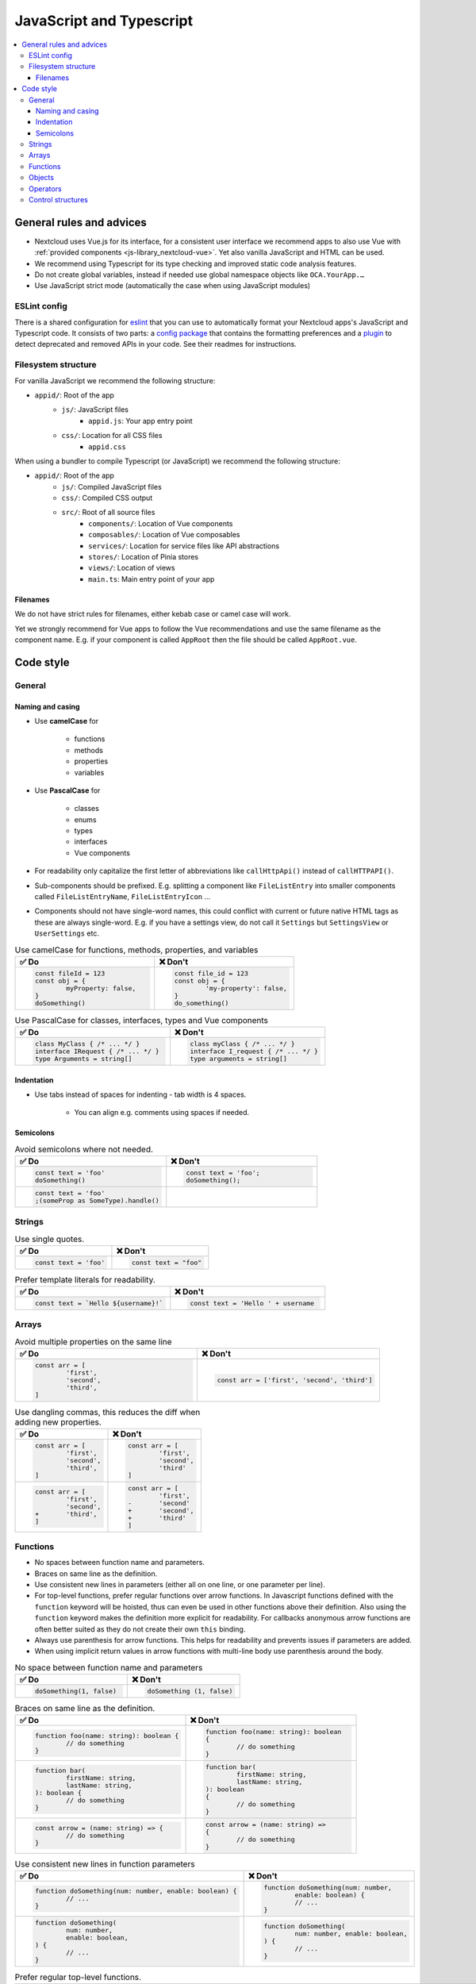 =========================
JavaScript and Typescript
=========================

.. contents::
	 :local:

General rules and advices
-------------------------

- Nextcloud uses Vue.js for its interface, for a consistent user interface we recommend apps to also use Vue with :ref:`provided components <js-library_nextcloud-vue>`.
  Yet also vanilla JavaScript and HTML can be used.
- We recommend using Typescript for its type checking and improved static code analysis features.
- Do not create global variables, instead if needed use global namespace objects like ``OCA.YourApp.…``
- Use JavaScript strict mode (automatically the case when using JavaScript modules)

ESLint config
^^^^^^^^^^^^^

There is a shared configuration for `eslint <https://eslint.org/>`_ that you can use to automatically format your Nextcloud apps's JavaScript and Typescript code.
It consists of two parts: a `config package <https://github.com/nextcloud-libraries/eslint-config>`_ that contains the formatting preferences
and a `plugin <https://github.com/nextcloud-libraries/eslint-plugin>`_ to detect deprecated and removed APIs in your code. See their readmes for instructions.

Filesystem structure
^^^^^^^^^^^^^^^^^^^^

For vanilla JavaScript we recommend the following structure:

- ``appid/``: Root of the app
	- ``js/``: JavaScript files
		- ``appid.js``: Your app entry point
	- ``css/``: Location for all CSS files
		- ``appid.css``

When using a bundler to compile Typescript (or JavaScript) we recommend the following structure:

- ``appid/``: Root of the app
	- ``js/``: Compiled JavaScript files
	- ``css/``: Compiled CSS output
	- ``src/``: Root of all source files
		- ``components/``: Location of Vue components
		- ``composables/``: Location of Vue composables
		- ``services/``: Location for service files like API abstractions
		- ``stores/``: Location of Pinia stores
		- ``views/``: Location of views
		- ``main.ts``: Main entry point of your app

Filenames
"""""""""

We do not have strict rules for filenames, either kebab case or camel case will work.

Yet we strongly recommend for Vue apps to follow the Vue recommendations and use the same filename as the component name.
E.g. if your component is called ``AppRoot`` then the file should be called ``AppRoot.vue``.

Code style
----------

General
^^^^^^^

Naming and casing
"""""""""""""""""

- Use **camelCase** for

	- functions
	- methods
	- properties
	- variables

- Use **PascalCase** for

	- classes
	- enums
	- types
	- interfaces
	- Vue components

- For readability only capitalize the first letter of abbreviations like ``callHttpApi()`` instead of ``callHTTPAPI()``.
- Sub-components should be prefixed.
  E.g. splitting a component like ``FileListEntry`` into smaller components called ``FileListEntryName``, ``FileListEntryIcon`` …
- Components should not have single-word names, this could conflict with current or future native HTML tags as these are always single-word.
  E.g. if you have a settings view, do not call it ``Settings`` but ``SettingsView`` or ``UserSettings`` etc.

.. list-table:: Use camelCase for functions, methods, properties, and variables
	:widths: 50 50
	:header-rows: 1

	* - ✅ Do
	  - ❌ Don't
	* -
		.. code-block:: javascript

			const fileId = 123
			const obj = {
				myProperty: false,
			}
			doSomething()

	  -
		.. code-block:: javascript

			const file_id = 123
			const obj = {
				'my-property': false,
			}
			do_something()

.. list-table:: Use PascalCase for classes, interfaces, types and Vue components
	:widths: 50 50
	:header-rows: 1

	* - ✅ Do
	  - ❌ Don't
	* -
		.. code-block:: javascript

			class MyClass { /* ... */ }
			interface IRequest { /* ... */ }
			type Arguments = string[]

	  -
		.. code-block:: javascript

			class myClass { /* ... */ }
			interface I_request { /* ... */ }
			type arguments = string[]

Indentation
"""""""""""

- Use tabs instead of spaces for indenting - tab width is 4 spaces.

	- You can align e.g. comments using spaces if needed.

Semicolons
""""""""""

.. list-table:: Avoid semicolons where not needed.
	:widths: 50 50
	:header-rows: 1

	* - ✅ Do
	  - ❌ Don't
	* -
		.. code-block:: javascript

			const text = 'foo'
			doSomething()

	  -
		.. code-block:: javascript

			const text = 'foo';
			doSomething();

	* -
		.. code-block:: javascript

			const text = 'foo'
			;(someProp as SomeType).handle()

	  -

Strings
^^^^^^^

.. list-table:: Use single quotes.
	:widths: 50 50
	:header-rows: 1

	* - ✅ Do
	  - ❌ Don't
	* -
		.. code-block:: javascript

			const text = 'foo'

	  -
		.. code-block:: javascript

			const text = "foo"

.. list-table:: Prefer template literals for readability.
	:widths: 50 50
	:header-rows: 1

	* - ✅ Do
	  - ❌ Don't
	* -
		.. code-block:: javascript

			const text = `Hello ${username}!`

	  -
		.. code-block:: javascript

			const text = 'Hello ' + username

Arrays
^^^^^^

.. list-table:: Avoid multiple properties on the same line
	:widths: 50 50
	:header-rows: 1

	* - ✅ Do
	  - ❌ Don't
	* -
		.. code-block:: javascript

			const arr = [
				'first',
				'second',
				'third',
			]

	  -
		.. code-block:: javascript

			const arr = ['first', 'second', 'third']

.. list-table:: Use dangling commas, this reduces the diff when adding new properties.
	:widths: 50 50
	:header-rows: 1

	* - ✅ Do
	  - ❌ Don't
	* -
		.. code-block:: javascript

			const arr = [
				'first',
				'second',
				'third',
			]

	  -
		.. code-block:: javascript

			const arr = [
				'first',
				'second',
				'third'
			]
	* -
		.. code-block:: diff

			const arr = [
				'first',
				'second',
			+	'third',
			]

	  -
		.. code-block:: diff

			const arr = [
				'first',
			-	'second'
			+	'second',
			+	'third'
			]

Functions
^^^^^^^^^

- No spaces between function name and parameters.
- Braces on same line as the definition.
- Use consistent new lines in parameters (either all on one line, or one parameter per line).
- For top-level functions, prefer regular functions over arrow functions.
  In Javascript functions defined with the ``function`` keyword will be hoisted, thus can even be used in other functions above their definition.
  Also using the ``function`` keyword makes the definition more explicit for readability.
  For callbacks anonymous arrow functions are often better suited as they do not create their own ``this`` binding.
- Always use parenthesis for arrow functions. This helps for readability and prevents issues if parameters are added.
- When using implicit return values in arrow functions with multi-line body use parenthesis around the body.

.. list-table:: No space between function name and parameters
	:widths: 50 50
	:header-rows: 1

	* - ✅ Do
	  - ❌ Don't
	* -
		.. code-block:: javascript

			doSomething(1, false)

	  -
		.. code-block:: javascript

			doSomething (1, false)

.. list-table:: Braces on same line as the definition.
	:widths: 50 50
	:header-rows: 1

	* - ✅ Do
	  - ❌ Don't
	* -
		.. code-block:: javascript

			function foo(name: string): boolean {
				// do something
			}

	  -
		.. code-block:: javascript

			function foo(name: string): boolean
			{
				// do something
			}
	* -
		.. code-block:: javascript

			function bar(
				firstName: string,
				lastName: string,
			): boolean {
				// do something
			}

	  -
		.. code-block:: javascript

			function bar(
				firstName: string,
				lastName: string,
			): boolean
			{
				// do something
			}
	* -
		.. code-block:: javascript

			const arrow = (name: string) => {
				// do something
			}

	  -
		.. code-block:: javascript

			const arrow = (name: string) =>
			{
				// do something
			}

.. list-table:: Use consistent new lines in function parameters
	:widths: 50 50
	:header-rows: 1

	* - ✅ Do
	  - ❌ Don't
	* -
		.. code-block:: javascript

			function doSomething(num: number, enable: boolean) {
				// ...
			}

	  -
		.. code-block:: javascript

			function doSomething(num: number,
				enable: boolean) {
				// ...
			}
	* -
		.. code-block:: javascript

			function doSomething(
				num: number,
				enable: boolean,
			) {
				// ...
			}

	  -
		.. code-block:: javascript

			function doSomething(
				num: number, enable: boolean,
			) {
				// ...
			}

.. list-table:: Prefer regular top-level functions.
	:widths: 50 50
	:header-rows: 1

	* - ✅ Do
	  - ❌ Don't
	* -
		.. code-block:: javascript

			export function doSomething(num: number, enable: boolean) {
				// ...
			}

	  -
		.. code-block:: javascript

			export const doSomething = (num: number, enable: boolean) => {
				// ...
			}
	* -
		.. code-block:: javascript

			someArray.map((item) => item.name)
			// or
			someArray.map((item) => {
				return item.name
			})

	  -
		.. code-block:: javascript

			// while this is valid and work
			someArray.map(function (item) {
				return item.name
			})
			// there is a caveat with accessing "this"
			someArray.map(function (item) {
				// "this" is not the previous context
				// but the context of the callback function.
				// Thus this.category will be undefined.
				return `${this.category}: ${item.name}`
			})

.. list-table:: Always use parenthesis for arrow function parameters.
	:widths: 50 50
	:header-rows: 1

	* - ✅ Do
	  - ❌ Don't
	* -
		.. code-block:: javascript

			myArray.map((item) => item.name)

	  -
		.. code-block:: javascript

			myArray.map(item => item.name)

	* -
		.. code-block:: javascript

			myArray.map((item, index) => getName(item, index))

	  -

.. list-table:: Use parenthesis for multi-line body of arrow functions.
	:widths: 50 50
	:header-rows: 1

	* - ✅ Do
	  - ❌ Don't
	* -
		.. code-block:: javascript

			myArray.map((item) => (
				item.value
					? 'yes'
					: 'no'
			))

	  -
		.. code-block:: javascript

			myArray.map((item) => item.value
				? 'yes'
				: 'no'
			)

	* -
		.. code-block:: javascript

			myArray.map((item) => ({
				prop: item.value,
				other: true,
			}))

	  -

Objects
^^^^^^^

.. list-table:: Only quote properties when needed.
	:widths: 50 50
	:header-rows: 1

	* - ✅ Do
	  - ❌ Don't
	* -
		.. code-block:: javascript

			const obj = {
				noQuotesNeeded: true,
				'quotes-needed': false,
			}

	  -
		.. code-block:: javascript

			const obj = {
				'noQuotesNeeded': true,
				'quotes-needed': false,
			}

.. list-table:: Prefer shorthand properties
	:widths: 50 50
	:header-rows: 1

	* - ✅ Do
	  - ❌ Don't
	* -
		.. code-block:: javascript

			const name = 'jdoe'
			// ...
			const obj = {
				name,
				id: 123,
			}

	  -
		.. code-block:: javascript

			const name = 'jdoe'
			// ...
			const obj = {
				name: name,
				id: 123,
			}

.. list-table:: Avoid multiple properties on the same line
	:widths: 50 50
	:header-rows: 1

	* - ✅ Do
	  - ❌ Don't
	* -
		.. code-block:: javascript

			const obj = {
				first: 1,
				second: 'two',
			}

	  -
		.. code-block:: javascript

			const obj = { first: 1, second: 'two' }

.. list-table:: Add spaces around content when needed
	:widths: 50 50
	:header-rows: 1

	* - ✅ Do
	  - ❌ Don't
	* -
		.. code-block:: javascript

			const obj = { prop: true }

	  -
		.. code-block:: javascript

			const obj = {prop: true}

.. list-table:: Use dangling commas, this reduces the diff when adding new properties.
	:widths: 50 50
	:header-rows: 1

	* - ✅ Do
	  - ❌ Don't
	* -
		.. code-block:: javascript

			const obj = {
				first: 1,
				second: 2,
			}

	  -
		.. code-block:: javascript

			const obj = {
				first: 1,
				second: 2
			}
	* -
		.. code-block:: diff

			const obj = {
				first: 1,
				second: 2,
			+	third: 3,
			}

	  -
		.. code-block:: diff

			const obj = {
				first: 1,
			-	second: 2
			+	second: 2,
			+	third: 3
			}

Operators
^^^^^^^^^

- Always use ``===`` and ``!==`` instead of ``==`` and ``!=``
- Prefer explicit comparisons

Here's why:

.. code-block:: javascript

  '' == '0'           // false
  0 == ''             // true
  0 == '0'            // true

  false == 'false'    // false
  false == '0'        // true

  false == undefined  // false
  false == null       // false
  null == undefined   // true

  ' \t\r\n ' == 0     // true

.. list-table:: Use explicit comparisons
	:widths: 50 50
	:header-rows: 1

	* - ✅ Do
	  - ❌ Don't
	* -
		.. code-block:: javascript

			if (array.length > 0) { /* ... */ }

	  -
		.. code-block:: javascript

			if (array.length) { /* ... */ }
	* -
	  -
		.. code-block:: javascript

			if (array) { /* this is always true! */ }

Control structures
^^^^^^^^^^^^^^^^^^

- Always use braces, also for one line ifs
- Split long ifs into multiple lines
- Always use break in switch statements and prevent a default block with warnings if it shouldn't be accessed

.. list-table:: Always use braces.
	:widths: 50 50
	:header-rows: 1

	* - ✅ Do
	  - ❌ Don't
	* -
		.. code-block:: javascript

			if (myVar === 'hi') {
				doSomething()
			}

	  -
		.. code-block:: javascript

			if (array.length > 0) doSomething()
	* -
		.. code-block:: javascript

			for (let i = 0; i < 4; i++) {
				// your code
			}

	  -
		.. code-block:: javascript

			for (let i = 0; i < 4; i++)
				// your code

.. list-table:: Split long conditions into multiple lines.
	:widths: 50 50
	:header-rows: 1

	* - ✅ Do
	  - ❌ Don't
	* -
		.. code-block:: javascript

			if (something === 'something'
				|| condition2
				&& condition3
			) {
				// your code
			}

	  -
		.. code-block:: javascript

			if (something === 'something' || condition2 && condition3) {
				// your code
			}
